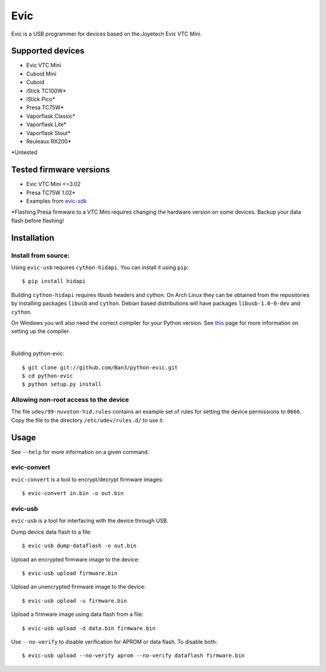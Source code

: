 ===============================
Evic
===============================

.. image:: https://travis-ci.org/Ban3/python-evic.svg?branch=master
   :target: https://travis-ci.org/Ban3/python-evic

Evic is a USB programmer for devices based on the Joyetech Evic VTC Mini.

Supported devices
---------------------

* Evic VTC Mini
* Cuboid Mini
* Cuboid
* iStick TC100W*
* iStick Pico*
* Presa TC75W*
* Vaporflask Classic*
* Vaporflask Lite*
* Vaporflask Stout*
* Reuleaux RX200*

\*Untested

Tested firmware versions
-----------------------------

* Evic VTC Mini <=3.02
* Presa TC75W 1.02\*
* Examples from `evic-sdk <https://github.com/ReservedField/evic-sdk>`_

\*Flashing Presa firmware to a VTC Mini requires changing the hardware version
on some devices. Backup your data flash before flashing!

Installation
-------------

Install from source:
^^^^^^^^^^^^^^^^^^^^^^

Using ``evic-usb`` requires ``cython-hidapi``. You can install it using  ``pip``:

::

    $ pip install hidapi

Building ``cython-hidapi`` requires libusb headers and cython. On Arch Linux they can be obtained from the repositories by installing packages ``libusb`` and ``cython``. Debian based distributions will have packages ``libusb-1.0-0-dev`` and ``cython``.

On Windows you will also need the correct compiler for your Python version. See `this <https://wiki.python.org/moin/WindowsCompilers>`_
page for more information on setting up the compiler.

|

Building python-evic:

::

    $ git clone git://github.com/Ban3/python-evic.git
    $ cd python-evic
    $ python setup.py install


Allowing non-root access to the device
^^^^^^^^^^^^^^^^^^^^^^^^^^^^^^^^^^^^^^

The file ``udev/99-nuvoton-hid.rules`` contains an example set of rules for setting the device permissions to ``0666``.  Copy the file to the directory ``/etc/udev/rules.d/`` to use it.

Usage
-------
See  ``--help`` for more information on a given command.

evic-convert
^^^^^^^^^^^^
``evic-convert`` is a tool to encrypt/decrypt firmware images:

::

    $ evic-convert in.bin -o out.bin

evic-usb
^^^^^^^^^^^^
``evic-usb`` is a tool for interfacing with the device through USB.


Dump device data flash to a file:

::

    $ evic-usb dump-dataflash -o out.bin

Upload an encrypted firmware image to the device:

::

    $ evic-usb upload firmware.bin

Upload an unencrypted firmware image to the device:

::

    $ evic-usb upload -u firmware.bin

Upload a firmware image using data flash from a file:

::

    $ evic-usb upload -d data.bin firmware.bin

Use  ``--no-verify`` to disable verification for APROM or data flash. To disable both:

::

    $ evic-usb upload --no-verify aprom --no-verify dataflash firmware.bin
